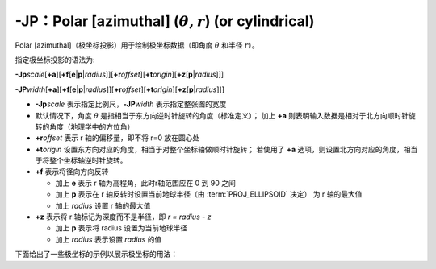 -JP：Polar [azimuthal] (:math:`\theta, r`) (or cylindrical)
===========================================================

Polar [azimuthal]（极坐标投影）用于绘制极坐标数据（即角度 :math:`\theta` 和半径 :math:`r`\ ）。

指定极坐标投影的语法为:

**-Jp**\ *scale*\ [**+a**]\ [**+f**\ [**e**\|\ **p**\|\ *radius*]][**+r**\ *offset*][**+t**\ *origin*][**+z**\ [**p**\|\ *radius*]]]

**-JP**\ *width*\ [**+a**]\ [**+f**\ [**e**\|\ **p**\|\ *radius*]][**+r**\ *offset*][**+t**\ *origin*][**+z**\ [**p**\|\ *radius*]]]

- **-Jp**\ *scale* 表示指定比例尺，\ **-JP**\ *width* 表示指定整张图的宽度
- 默认情况下，角度 :math:`\theta` 是指相当于东方向逆时针旋转的角度（标准定义）；
  加上 **+a** 则表明输入数据是相对于北方向顺时针旋转的角度（地理学中的方位角）
- **+r**\ *offset* 表示 r 轴的偏移量，即不将 r=0 放在圆心处
- **+t**\ *origin* 设置东方向对应的角度，相当于对整个坐标轴做顺时针旋转；
  若使用了 **+a** 选项，则设置北方向对应的角度，相当于将整个坐标轴逆时针旋转。
- **+f** 表示将径向方向反转

  - 加上 **e** 表示 r 轴为高程角，此时r轴范围应在 0 到 90 之间
  - 加上 **p** 表示在 r 轴反转时设置当前地球半径（由 :term:`PROJ_ELLIPSOID` 决定）
    为 r 轴的最大值
  - 加上 *radius* 设置 r 轴的最大值

- **+z** 表示将 r 轴标记为深度而不是半径，即 *r = radius - z*

  - 加上 **p** 表示将 radius 设置为当前地球半径
  - 加上 *radius* 表示设置 *radius* 的值

下面给出了一些极坐标的示例以展示极坐标的用法：

.. gmtplot:: Jp.sh
   :width: 75%

   极坐标用法示例

